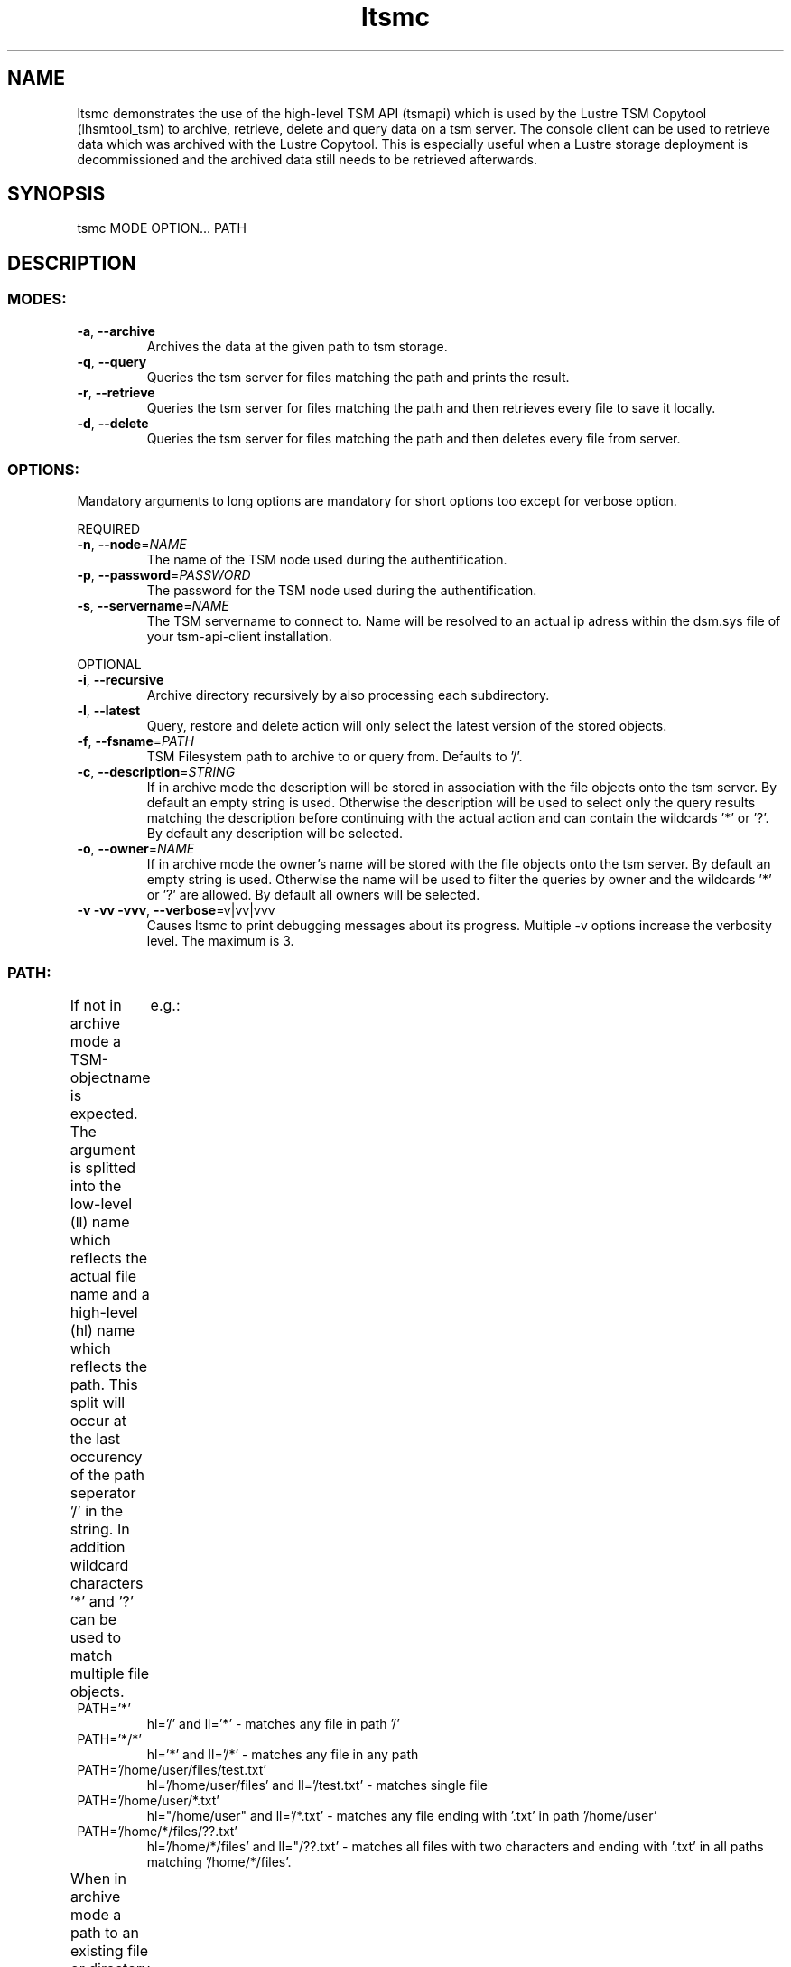 .\" Copyright (c) 2017, Jörg Behrendt
.\"
.\" %%%LICENSE_START(GPLv2+_DOC_FULL)
.\" This is free documentation; you can redistribute it and/or
.\" modify it under the terms of the GNU General Public License as
.\" published by the Free Software Foundation; either version 2 of
.\" the License, or (at your option) any later version.
.\"
.\" The GNU General Public License's references to "object code"
.\" and "executables" are to be interpreted as the output of any
.\" document formatting or typesetting system, including
.\" intermediate and printed output.
.\"
.\" This manual is distributed in the hope that it will be useful,
.\" but WITHOUT ANY WARRANTY; without even the implied warranty of
.\" MERCHANTABILITY or FITNESS FOR A PARTICULAR PURPOSE.  See the
.\" GNU General Public License for more details.
.\"
.\" You should have received a copy of the GNU General Public
.\" License along with this manual; if not, see
.\" <http://www.gnu.org/licenses/>.
.\" %%%LICENSE_END

.TH "ltsmc" "1" "26.February 2017" "Thomas Stibor <t.stibor@gsi.de>, Jörg Behrendt <j.behrendt@gsi.de>" "version 0.2.0"

.SH NAME
ltsmc demonstrates the use of the high-level TSM API (tsmapi) which is used by the Lustre TSM Copytool (lhsmtool_tsm) to archive, retrieve, delete and query data on a tsm server. The console client can be used to retrieve data which was archived with the Lustre Copytool. This is especially useful when a Lustre storage deployment is decommissioned and the archived data still needs to be retrieved afterwards.

.SH SYNOPSIS
tsmc MODE OPTION... PATH 

.SH DESCRIPTION
.SS
.BR MODES: 
.TP
.BR \-a ", " \-\-archive
Archives the data at the given path to tsm storage.
.TP
.BR \-q ", " \-\-query
Queries the tsm server for files matching the path and prints the result.
.TP
.BR \-r ", " \-\-retrieve
Queries the tsm server for files matching the path and then retrieves every file to save it locally.
.TP
.BR \-d ", " \-\-delete
Queries the tsm server for files matching the path and then deletes every file from server.
.SS
.BR OPTIONS:       
Mandatory arguments to long options are mandatory for short options too except for verbose option.
.PP
REQUIRED
.TP
.BR \-n ", " \-\-node =\fINAME\fR
The name of the TSM node used during the authentification.
.TP
.BR \-p ", " \-\-password =\fIPASSWORD\fR
The password for the TSM node used during the authentification.
.TP
.BR \-s ", " \-\-servername =\fINAME\fR
The TSM servername to connect to. Name will be resolved to an actual ip adress within the dsm.sys file of your tsm-api-client installation.
.PP
OPTIONAL
.TP
.BR \-i ", " \-\-recursive
Archive directory recursively by also processing each subdirectory.
.TP
.BR \-l ", " \-\-latest
Query, restore and delete action will only select the latest version of the stored objects.
.TP
.BR \-f ", " \-\-fsname =\fIPATH\fR
TSM Filesystem path to archive to or query from. Defaults to '/'.
.TP
.BR \-c ", " \-\-description =\fISTRING\fR
If in archive mode the description will be stored in association with the file objects onto the tsm server. By default an empty string is used.
Otherwise the description will be used to select only the query results matching the description before continuing with the actual action and can contain the wildcards '*' or '?'. By default any description will be selected.
.TP
.BR \-o ", " \-\-owner =\fINAME\fR
If in archive mode the owner's name  will be stored with the file objects onto the tsm server. By default an empty string is used.
Otherwise the name will be used to filter the queries by owner and the wildcards '*' or '?' are allowed. By default all owners will be selected.
.TP
.BR \-v " " \-vv " " \-vvv ", " \-\-verbose =v|vv|vvv
Causes ltsmc to print debugging messages about its progress. Multiple -v options increase the verbosity level. The maximum is 3. 
.SS
.BR PATH:
.PP
If not in archive mode a TSM-objectname is expected. The argument is splitted into the low-level (ll) name which reflects the actual file name and a high-level (hl) name which reflects the path. 
This split will occur at the last occurency of the path seperator '/' in the string. In addition wildcard characters '*' and '?' can be used to match multiple file objects.	
e.g.: 
.TP
PATH='*'
hl='/' and ll='*' \- matches any file in path '/' 
.TP
PATH='*/*'
hl='*' and ll='/*' \- matches any file in any path
.TP
PATH='/home/user/files/test.txt'
hl='/home/user/files' and ll='/test.txt' \- matches single file
.TP
PATH='/home/user/*.txt'
hl="/home/user" and ll='/*.txt' \- matches any file ending with '.txt' in path '/home/user'
.TP
PATH='/home/*/files/??.txt'
hl='/home/*/files' and ll="/??.txt' \- matches all files with two characters and ending with '.txt' in all paths matching '/home/*/files'. 
.PP
When in archive mode a path to an existing file or directory is required which should be stored onto the tsm server. If path points to an directory all files in it will be archived. See additional options to store directories recursivly .
The TSM-objectname of the stored files will use the filename for the low-level name and the full path to the parent directory as high-level name.	

.SH FILES
tsm-api-client 'dsm.sys' file containts the information to look up the ip address of your tsm-server. By default it is located at '/opt/tivoli/tsm/client/api/bin64/dsm.sys'.
It should containt at least one set of options consisting of SERVERNAME, NODENAME and TCPSERVERADDRESS.

.SH BUGS
Please report bugs to <http://github.com/tstibor/ltsm/issues>

.SH SEE ALSO
Github project at <http://github.com/tstibor/ltsm>

